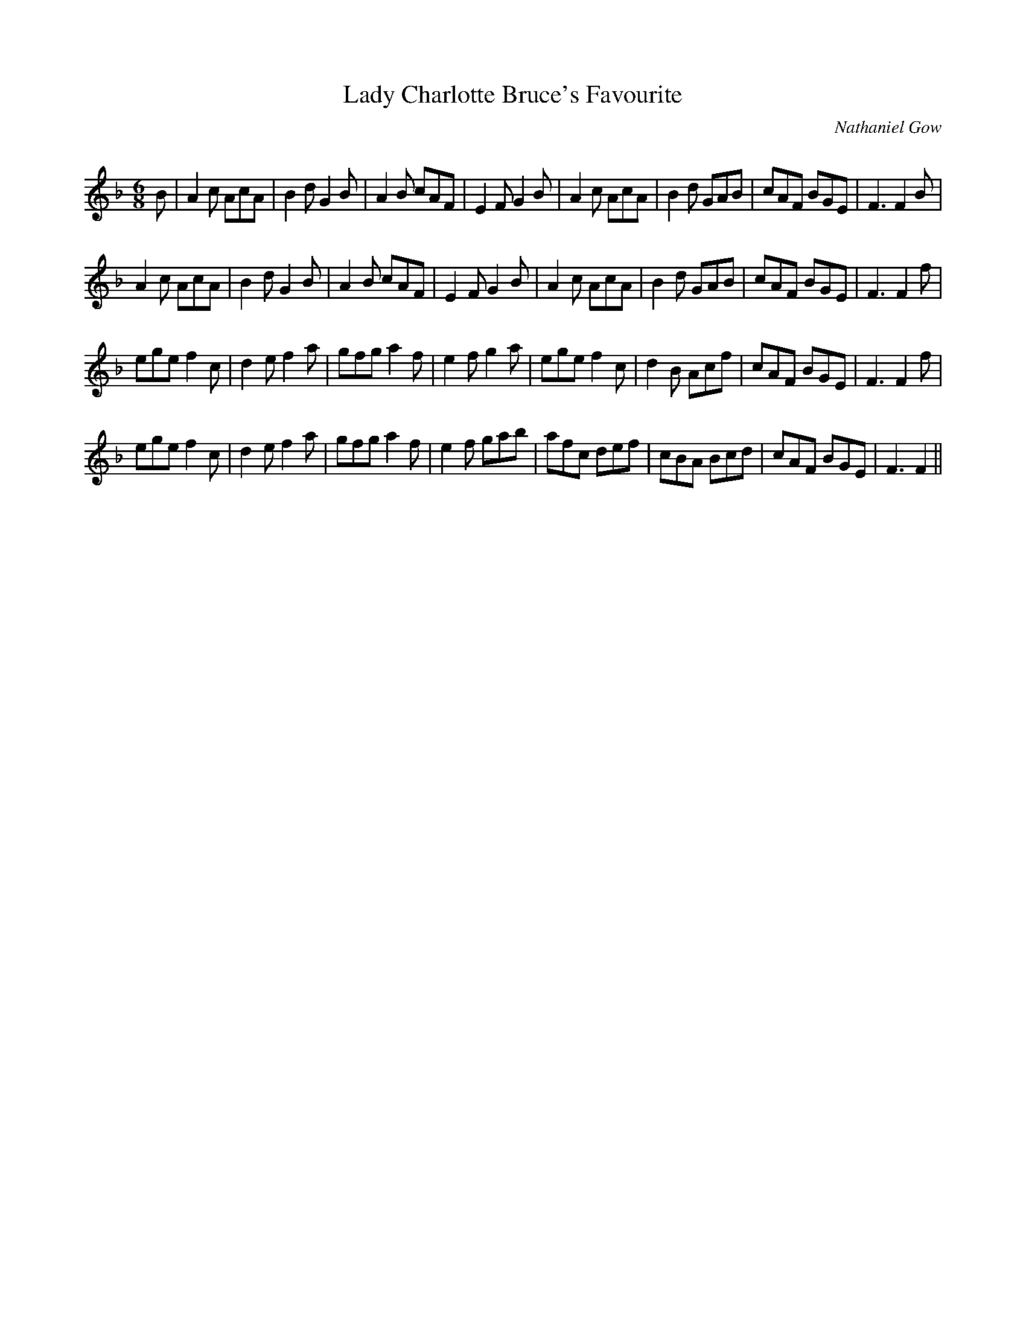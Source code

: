 X:1
T: Lady Charlotte Bruce's Favourite
C:Nathaniel Gow
R:Jig
Q:180
K:F
M:6/8
L:1/16
B2|A4c2 A2c2A2|B4d2G4B2|A4B2 c2A2F2|E4F2G4B2|A4c2 A2c2A2|B4d2 G2A2B2|c2A2F2 B2G2E2|F6F4B2|
A4c2 A2c2A2|B4d2G4B2|A4B2 c2A2F2|E4F2G4B2|A4c2 A2c2A2|B4d2 G2A2B2|c2A2F2 B2G2E2|F6F4f2|
e2g2e2 f4c2|d4e2f4a2|g2f2g2a4f2|e4f2g4a2|e2g2e2 f4c2|d4B2 A2c2f2|c2A2F2 B2G2E2|F6F4f2|
e2g2e2 f4c2|d4e2f4a2|g2f2g2a4f2|e4f2 g2a2b2|a2f2c2 d2e2f2|c2B2A2 B2c2d2|c2A2F2 B2G2E2|F6F4||
